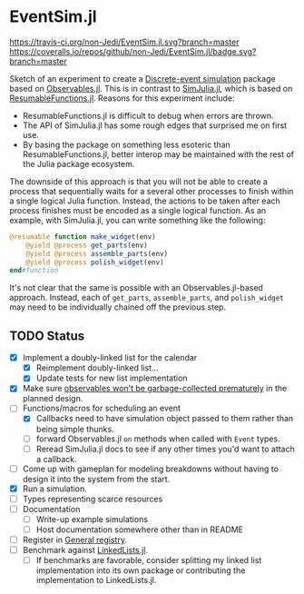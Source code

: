 * EventSim.jl
[[https://travis-ci.org/non-Jedi/EventSim.jl][https://travis-ci.org/non-Jedi/EventSim.jl.svg?branch=master]] [[https://coveralls.io/github/non-Jedi/EventSim.jl?branch=master][https://coveralls.io/repos/github/non-Jedi/EventSim.jl/badge.svg?branch=master]]

Sketch of an experiment to create a [[https://en.wikipedia.org/wiki/Discrete-event_simulation][Discrete-event simulation]] package
based on [[https://juliagizmos.github.io/Observables.jl/stable/][Observables.jl]]. This is in contrast to [[https://github.com/BenLauwens/SimJulia.jl][SimJulia.jl]], which
is based on [[https://github.com/BenLauwens/ResumableFunctions.jl][ResumableFunctions.jl]]. Reasons for this experiment
include:

- ResumableFunctions.jl is difficult to debug when errors are thrown.
- The API of SimJulia.jl has some rough edges that surprised me on
  first use.
- By basing the package on something less esoteric than
  ResumableFunctions.jl, better interop may be maintained with the
  rest of the Julia package ecosystem.

The downside of this approach is that you will not be able to create a
process that sequentially waits for a several other processes to
finish within a single logical Julia function. Instead, the actions to
be taken after each process finishes must be encoded as a single
logical function. As an example, with SimJulia.jl, you can write
something like the following:

#+begin_src julia
  @resumable function make_widget(env)
      @yield @process get_parts(env)
      @yield @process assemble_parts(env)
      @yield @process polish_widget(env)
  end#function
#+end_src

It's not clear that the same is possible with an Observables.jl-based
approach. Instead, each of ~get_parts~, ~assemble_parts~, and
~polish_widget~ may need to be individually chained off the previous step.

** TODO Status

- [X] Implement a doubly-linked list for the calendar
  - [X] Reimplement doubly-linked list...
  - [X] Update tests for new list implementation
- [X] Make sure [[https://github.com/JuliaGizmos/Observables.jl/issues/1][observables won't be garbage-collected prematurely]] in
  the planned design.
- [-] Functions/macros for scheduling an event
  - [X] Callbacks need to have simulation object passed to them rather
    than being simple thunks.
  - [ ] forward Observables.jl ~on~ methods when called with ~Event~
    types.
  - [ ] Reread SimJulia.jl docs to see if any other times you'd want
    to attach a callback.
- [ ] Come up with gameplan for modeling breakdowns without having to
  design it into the system from the start.
- [X] Run a simulation.
- [ ] Types representing scarce resources
- [ ] Documentation
  - [ ] Write-up example simulations
  - [ ] Host documentation somewhere other than in README
- [ ] Register in [[https://github.com/JuliaRegistries/General/][General registry]].
- [ ] Benchmark against [[https://github.com/ChrisRackauckas/LinkedLists.jl][LinkedLists.jl]].
  - [ ] If benchmarks are favorable, consider splitting my linked list
    implementation into its own package or contributing the
    implementation to LinkedLists.jl.
